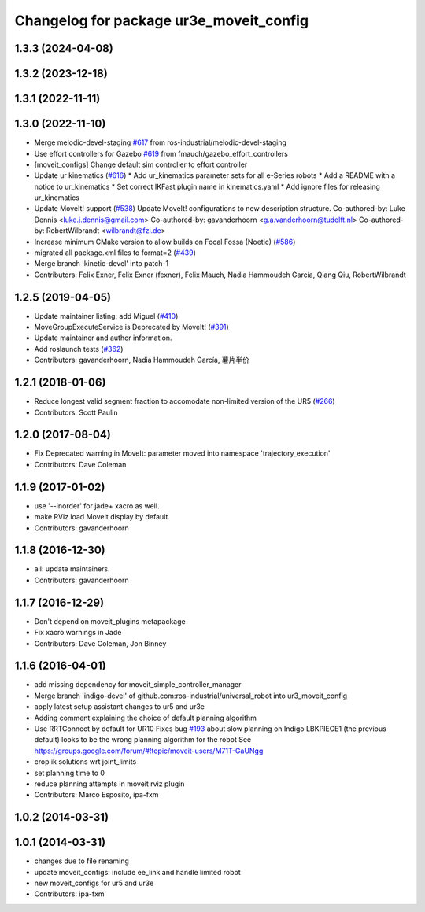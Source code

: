 ^^^^^^^^^^^^^^^^^^^^^^^^^^^^^^^^^^^^^^^^
Changelog for package ur3e_moveit_config
^^^^^^^^^^^^^^^^^^^^^^^^^^^^^^^^^^^^^^^^

1.3.3 (2024-04-08)
------------------

1.3.2 (2023-12-18)
------------------

1.3.1 (2022-11-11)
------------------

1.3.0 (2022-11-10)
------------------
* Merge melodic-devel-staging `#617 <https://github.com/ros-industrial/universal_robot/issues/617>`_ from ros-industrial/melodic-devel-staging
* Use effort controllers for Gazebo `#619 <https://github.com/ros-industrial/universal_robot/issues/619>`_ from fmauch/gazebo_effort_controllers
* [moveit_configs] Change default sim controller to effort controller
* Update ur kinematics (`#616 <https://github.com/ros-industrial/universal_robot/issues/616>`_)
  * Add ur_kinematics parameter sets for all e-Series robots
  * Add a README with a notice to ur_kinematics
  * Set correct IKFast plugin name in kinematics.yaml
  * Add ignore files for releasing ur_kinematics
* Update MoveIt! support (`#538 <https://github.com/ros-industrial/universal_robot/issues/538>`_)
  Update MoveIt! configurations to new description structure.
  Co-authored-by: Luke Dennis <luke.j.dennis@gmail.com>
  Co-authored-by: gavanderhoorn <g.a.vanderhoorn@tudelft.nl>
  Co-authored-by: RobertWilbrandt <wilbrandt@fzi.de>
* Increase minimum CMake version to allow builds on Focal Fossa (Noetic) (`#586 <https://github.com/ros-industrial/universal_robot/issues/586>`_)
* migrated all package.xml files to format=2 (`#439 <https://github.com/ros-industrial/universal_robot/issues/439>`_)
* Merge branch 'kinetic-devel' into patch-1
* Contributors: Felix Exner, Felix Exner (fexner), Felix Mauch, Nadia Hammoudeh García, Qiang Qiu, RobertWilbrandt

1.2.5 (2019-04-05)
------------------
* Update maintainer listing: add Miguel (`#410 <https://github.com/ros-industrial/universal_robot/issues/410>`_)
* MoveGroupExecuteService is Deprecated by MoveIt! (`#391 <https://github.com/ros-industrial/universal_robot/issues/391>`_)
* Update maintainer and author information.
* Add roslaunch tests (`#362 <https://github.com/ros-industrial/universal_robot/issues/362>`_)
* Contributors: gavanderhoorn, Nadia Hammoudeh García, 薯片半价

1.2.1 (2018-01-06)
------------------
* Reduce longest valid segment fraction to accomodate non-limited version of the UR5 (`#266 <https://github.com//ros-industrial/universal_robot/issues/266>`_)
* Contributors: Scott Paulin

1.2.0 (2017-08-04)
------------------
* Fix Deprecated warning in MoveIt: parameter moved into namespace 'trajectory_execution'
* Contributors: Dave Coleman

1.1.9 (2017-01-02)
------------------
* use '--inorder' for jade+ xacro as well.
* make RViz load MoveIt display by default.
* Contributors: gavanderhoorn

1.1.8 (2016-12-30)
------------------
* all: update maintainers.
* Contributors: gavanderhoorn

1.1.7 (2016-12-29)
------------------
* Don't depend on moveit_plugins metapackage
* Fix xacro warnings in Jade
* Contributors: Dave Coleman, Jon Binney

1.1.6 (2016-04-01)
------------------
* add missing dependency for moveit_simple_controller_manager
* Merge branch 'indigo-devel' of github.com:ros-industrial/universal_robot into ur3_moveit_config
* apply latest setup assistant changes to ur5 and ur3e
* Adding comment explaining the choice of default planning algorithm
* Use RRTConnect by default for UR10
  Fixes bug `#193 <https://github.com/ros-industrial/universal_robot/issues/193>`_ about slow planning on Indigo
  LBKPIECE1 (the previous default) looks to be the wrong planning algorithm for the robot
  See https://groups.google.com/forum/#!topic/moveit-users/M71T-GaUNgg
* crop ik solutions wrt joint_limits
* set planning time to 0
* reduce planning attempts in moveit rviz plugin
* Contributors: Marco Esposito, ipa-fxm

1.0.2 (2014-03-31)
------------------

1.0.1 (2014-03-31)
------------------
* changes due to file renaming
* update moveit_configs: include ee_link and handle limited robot
* new moveit_configs for ur5 and ur3e
* Contributors: ipa-fxm
